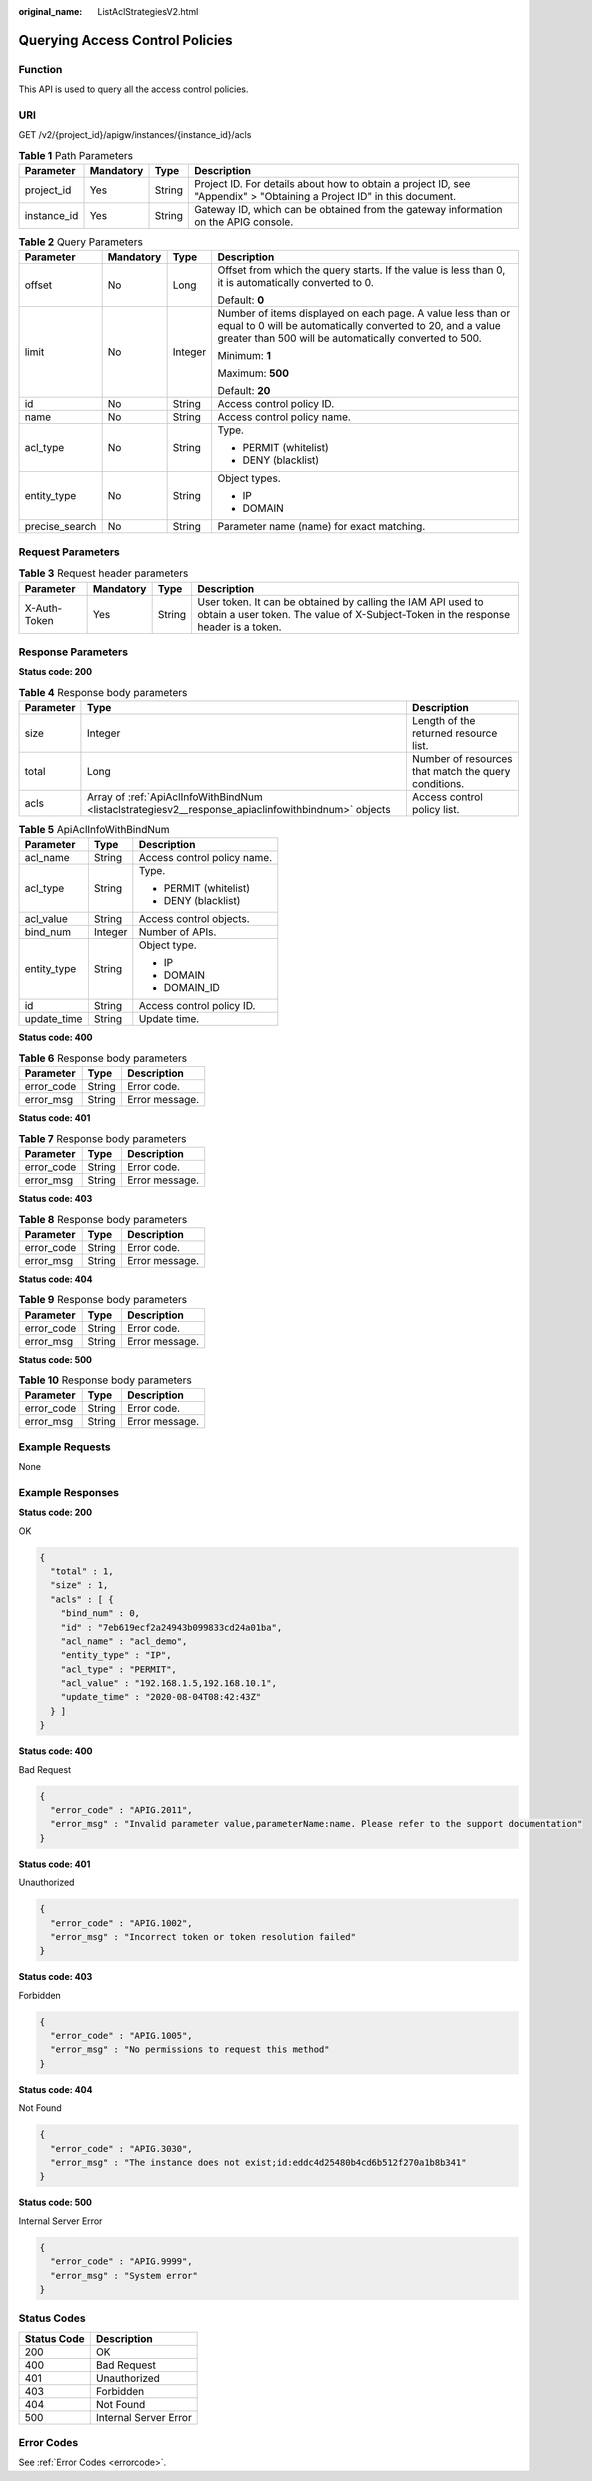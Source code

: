 :original_name: ListAclStrategiesV2.html

.. _ListAclStrategiesV2:

Querying Access Control Policies
================================

Function
--------

This API is used to query all the access control policies.

URI
---

GET /v2/{project_id}/apigw/instances/{instance_id}/acls

.. table:: **Table 1** Path Parameters

   +-------------+-----------+--------+-----------------------------------------------------------------------------------------------------------------------+
   | Parameter   | Mandatory | Type   | Description                                                                                                           |
   +=============+===========+========+=======================================================================================================================+
   | project_id  | Yes       | String | Project ID. For details about how to obtain a project ID, see "Appendix" > "Obtaining a Project ID" in this document. |
   +-------------+-----------+--------+-----------------------------------------------------------------------------------------------------------------------+
   | instance_id | Yes       | String | Gateway ID, which can be obtained from the gateway information on the APIG console.                                   |
   +-------------+-----------+--------+-----------------------------------------------------------------------------------------------------------------------+

.. table:: **Table 2** Query Parameters

   +-----------------+-----------------+-----------------+-------------------------------------------------------------------------------------------------------------------------------------------------------------------------------------+
   | Parameter       | Mandatory       | Type            | Description                                                                                                                                                                         |
   +=================+=================+=================+=====================================================================================================================================================================================+
   | offset          | No              | Long            | Offset from which the query starts. If the value is less than 0, it is automatically converted to 0.                                                                                |
   |                 |                 |                 |                                                                                                                                                                                     |
   |                 |                 |                 | Default: **0**                                                                                                                                                                      |
   +-----------------+-----------------+-----------------+-------------------------------------------------------------------------------------------------------------------------------------------------------------------------------------+
   | limit           | No              | Integer         | Number of items displayed on each page. A value less than or equal to 0 will be automatically converted to 20, and a value greater than 500 will be automatically converted to 500. |
   |                 |                 |                 |                                                                                                                                                                                     |
   |                 |                 |                 | Minimum: **1**                                                                                                                                                                      |
   |                 |                 |                 |                                                                                                                                                                                     |
   |                 |                 |                 | Maximum: **500**                                                                                                                                                                    |
   |                 |                 |                 |                                                                                                                                                                                     |
   |                 |                 |                 | Default: **20**                                                                                                                                                                     |
   +-----------------+-----------------+-----------------+-------------------------------------------------------------------------------------------------------------------------------------------------------------------------------------+
   | id              | No              | String          | Access control policy ID.                                                                                                                                                           |
   +-----------------+-----------------+-----------------+-------------------------------------------------------------------------------------------------------------------------------------------------------------------------------------+
   | name            | No              | String          | Access control policy name.                                                                                                                                                         |
   +-----------------+-----------------+-----------------+-------------------------------------------------------------------------------------------------------------------------------------------------------------------------------------+
   | acl_type        | No              | String          | Type.                                                                                                                                                                               |
   |                 |                 |                 |                                                                                                                                                                                     |
   |                 |                 |                 | -  PERMIT (whitelist)                                                                                                                                                               |
   |                 |                 |                 |                                                                                                                                                                                     |
   |                 |                 |                 | -  DENY (blacklist)                                                                                                                                                                 |
   +-----------------+-----------------+-----------------+-------------------------------------------------------------------------------------------------------------------------------------------------------------------------------------+
   | entity_type     | No              | String          | Object types.                                                                                                                                                                       |
   |                 |                 |                 |                                                                                                                                                                                     |
   |                 |                 |                 | -  IP                                                                                                                                                                               |
   |                 |                 |                 |                                                                                                                                                                                     |
   |                 |                 |                 | -  DOMAIN                                                                                                                                                                           |
   +-----------------+-----------------+-----------------+-------------------------------------------------------------------------------------------------------------------------------------------------------------------------------------+
   | precise_search  | No              | String          | Parameter name (name) for exact matching.                                                                                                                                           |
   +-----------------+-----------------+-----------------+-------------------------------------------------------------------------------------------------------------------------------------------------------------------------------------+

Request Parameters
------------------

.. table:: **Table 3** Request header parameters

   +--------------+-----------+--------+----------------------------------------------------------------------------------------------------------------------------------------------------+
   | Parameter    | Mandatory | Type   | Description                                                                                                                                        |
   +==============+===========+========+====================================================================================================================================================+
   | X-Auth-Token | Yes       | String | User token. It can be obtained by calling the IAM API used to obtain a user token. The value of X-Subject-Token in the response header is a token. |
   +--------------+-----------+--------+----------------------------------------------------------------------------------------------------------------------------------------------------+

Response Parameters
-------------------

**Status code: 200**

.. table:: **Table 4** Response body parameters

   +-----------+-----------------------------------------------------------------------------------------------------+------------------------------------------------------+
   | Parameter | Type                                                                                                | Description                                          |
   +===========+=====================================================================================================+======================================================+
   | size      | Integer                                                                                             | Length of the returned resource list.                |
   +-----------+-----------------------------------------------------------------------------------------------------+------------------------------------------------------+
   | total     | Long                                                                                                | Number of resources that match the query conditions. |
   +-----------+-----------------------------------------------------------------------------------------------------+------------------------------------------------------+
   | acls      | Array of :ref:`ApiAclInfoWithBindNum <listaclstrategiesv2__response_apiaclinfowithbindnum>` objects | Access control policy list.                          |
   +-----------+-----------------------------------------------------------------------------------------------------+------------------------------------------------------+

.. _listaclstrategiesv2__response_apiaclinfowithbindnum:

.. table:: **Table 5** ApiAclInfoWithBindNum

   +-----------------------+-----------------------+-----------------------------+
   | Parameter             | Type                  | Description                 |
   +=======================+=======================+=============================+
   | acl_name              | String                | Access control policy name. |
   +-----------------------+-----------------------+-----------------------------+
   | acl_type              | String                | Type.                       |
   |                       |                       |                             |
   |                       |                       | -  PERMIT (whitelist)       |
   |                       |                       |                             |
   |                       |                       | -  DENY (blacklist)         |
   +-----------------------+-----------------------+-----------------------------+
   | acl_value             | String                | Access control objects.     |
   +-----------------------+-----------------------+-----------------------------+
   | bind_num              | Integer               | Number of APIs.             |
   +-----------------------+-----------------------+-----------------------------+
   | entity_type           | String                | Object type.                |
   |                       |                       |                             |
   |                       |                       | -  IP                       |
   |                       |                       |                             |
   |                       |                       | -  DOMAIN                   |
   |                       |                       |                             |
   |                       |                       | -  DOMAIN_ID                |
   +-----------------------+-----------------------+-----------------------------+
   | id                    | String                | Access control policy ID.   |
   +-----------------------+-----------------------+-----------------------------+
   | update_time           | String                | Update time.                |
   +-----------------------+-----------------------+-----------------------------+

**Status code: 400**

.. table:: **Table 6** Response body parameters

   ========== ====== ==============
   Parameter  Type   Description
   ========== ====== ==============
   error_code String Error code.
   error_msg  String Error message.
   ========== ====== ==============

**Status code: 401**

.. table:: **Table 7** Response body parameters

   ========== ====== ==============
   Parameter  Type   Description
   ========== ====== ==============
   error_code String Error code.
   error_msg  String Error message.
   ========== ====== ==============

**Status code: 403**

.. table:: **Table 8** Response body parameters

   ========== ====== ==============
   Parameter  Type   Description
   ========== ====== ==============
   error_code String Error code.
   error_msg  String Error message.
   ========== ====== ==============

**Status code: 404**

.. table:: **Table 9** Response body parameters

   ========== ====== ==============
   Parameter  Type   Description
   ========== ====== ==============
   error_code String Error code.
   error_msg  String Error message.
   ========== ====== ==============

**Status code: 500**

.. table:: **Table 10** Response body parameters

   ========== ====== ==============
   Parameter  Type   Description
   ========== ====== ==============
   error_code String Error code.
   error_msg  String Error message.
   ========== ====== ==============

Example Requests
----------------

None

Example Responses
-----------------

**Status code: 200**

OK

.. code-block::

   {
     "total" : 1,
     "size" : 1,
     "acls" : [ {
       "bind_num" : 0,
       "id" : "7eb619ecf2a24943b099833cd24a01ba",
       "acl_name" : "acl_demo",
       "entity_type" : "IP",
       "acl_type" : "PERMIT",
       "acl_value" : "192.168.1.5,192.168.10.1",
       "update_time" : "2020-08-04T08:42:43Z"
     } ]
   }

**Status code: 400**

Bad Request

.. code-block::

   {
     "error_code" : "APIG.2011",
     "error_msg" : "Invalid parameter value,parameterName:name. Please refer to the support documentation"
   }

**Status code: 401**

Unauthorized

.. code-block::

   {
     "error_code" : "APIG.1002",
     "error_msg" : "Incorrect token or token resolution failed"
   }

**Status code: 403**

Forbidden

.. code-block::

   {
     "error_code" : "APIG.1005",
     "error_msg" : "No permissions to request this method"
   }

**Status code: 404**

Not Found

.. code-block::

   {
     "error_code" : "APIG.3030",
     "error_msg" : "The instance does not exist;id:eddc4d25480b4cd6b512f270a1b8b341"
   }

**Status code: 500**

Internal Server Error

.. code-block::

   {
     "error_code" : "APIG.9999",
     "error_msg" : "System error"
   }

Status Codes
------------

=========== =====================
Status Code Description
=========== =====================
200         OK
400         Bad Request
401         Unauthorized
403         Forbidden
404         Not Found
500         Internal Server Error
=========== =====================

Error Codes
-----------

See :ref:`Error Codes <errorcode>`.
